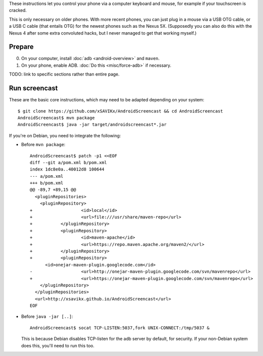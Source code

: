 .. title: Control your phone via keyboard and mouse
.. slug: misc/screencast
.. date: 2016-01-20
.. tags:
.. category:
.. link:
.. description:
.. type: text

These instructions let you control your phone via a computer keyboard and
mouse, for example if your touchscreen is cracked.

This is only necessary on older phones. With more recent phones, you can just
plug in a mouse via a USB OTG cable, or a USB C cable (that entails OTG) for
the newest phones such as the Nexus 5X. (Supposedly you can also do this with
the Nexus 4 after some extra convoluted hacks, but I never managed to get that
working myself.)

Prepare
=======

0. On your computer, install :doc:`adb <android-overview>` and ``maven``.
1. On your phone, enable ADB. :doc:`Do this <misc/force-adb>` if necessary.

TODO: link to specific sections rather than entire page.

Run screencast
==============

These are the basic core instructions, which may need to be adapted depending
on your system::

  $ git clone https://github.com/xSAVIKx/AndroidScreencast && cd AndroidScreencast
  AndroidScreencast$ mvn package
  AndroidScreencast$ java -jar target/androidscreencast*.jar

If you're on Debian, you need to integrate the following:

- Before ``mvn package``::

    AndroidScreencast$ patch -p1 <<EOF
    diff --git a/pom.xml b/pom.xml
    index 1dc8e0a..40012d8 100644
    --- a/pom.xml
    +++ b/pom.xml
    @@ -89,7 +89,15 @@
      <pluginRepositories>
        <pluginRepository>
    +			<id>local</id>
    +			<url>file:///usr/share/maven-repo</url>
    +		</pluginRepository>
    +		<pluginRepository>
    +			<id>maven-apache</id>
    +			<url>https://repo.maven.apache.org/maven2/</url>
    +		</pluginRepository>
    +		<pluginRepository>
          <id>onejar-maven-plugin.googlecode.com</id>
    -			<url>http://onejar-maven-plugin.googlecode.com/svn/mavenrepo</url>
    +			<url>https://onejar-maven-plugin.googlecode.com/svn/mavenrepo</url>
        </pluginRepository>
      </pluginRepositories>
      <url>http://xsavikx.github.io/AndroidScreencast</url>
    EOF

- Before ``java -jar [..]``::

    AndroidScreencast$ socat TCP-LISTEN:5037,fork UNIX-CONNECT:/tmp/5037 &

  This is because Debian disables TCP-listen for the adb server by default, for
  security. If your non-Debian system does this, you'll need to run this too.
